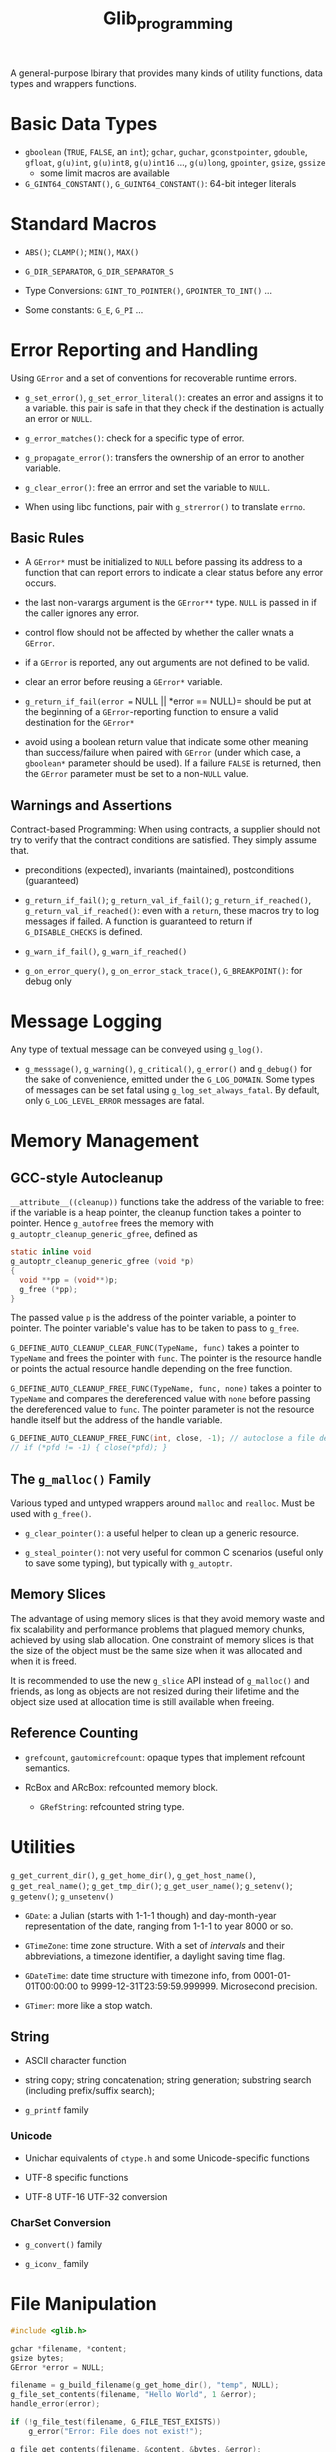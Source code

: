 #+title: Glib_programming


A general-purpose lbirary that provides many kinds of utility functions, data
types and wrappers functions.

* Basic Data Types

- =gboolean= (=TRUE=, =FALSE=, an =int=); =gchar=, =guchar=, =gconstpointer=,
  =gdouble=, =gfloat=, =g(u)int=, =g(u)int8=, =g(u)int16= ..., =g(u)long=,
  =gpointer=, =gsize=, =gssize=
  + some limit macros are available

- =G_GINT64_CONSTANT()=, =G_GUINT64_CONSTANT()=: 64-bit integer literals

* Standard Macros

- =ABS()=; =CLAMP()=; =MIN()=, =MAX()=

- =G_DIR_SEPARATOR=, =G_DIR_SEPARATOR_S=

- Type Conversions: =GINT_TO_POINTER()=, =GPOINTER_TO_INT()= ...

- Some constants: =G_E=, =G_PI= ...

* Error Reporting and Handling

Using =GError= and a set of conventions for recoverable runtime errors.

- =g_set_error()=, =g_set_error_literal()=: creates an error and assigns it to a
  variable. this pair is safe in that they check if the destination is actually
  an error or =NULL=.

- =g_error_matches()=: check for a specific type of error.

- =g_propagate_error()=: transfers the ownership of an error to another
  variable.

- =g_clear_error()=: free an errror and set the variable to =NULL=.

- When using libc functions, pair with =g_strerror()= to translate =errno=.

** Basic Rules

- A =GError*= must be initialized to =NULL= before passing its address to a
  function that can report errors to indicate a clear status before any error occurs.

- the last non-varargs argument is the =GError**= type.
  =NULL= is passed in if the caller ignores any error.

- control flow should not be affected by whether the caller wnats a =GError=.

- if a =GError= is reported, any out arguments are not defined to be valid.

- clear an error before reusing a =GError*= variable.

- =g_return_if_fail(error == NULL || *error == NULL)= should be put at the beginning
  of a =GError=-reporting function to ensure a valid destination for the
  =GError*=

- avoid using a boolean return value that indicate some other meaning than
  success/failure when paired with =GError= (under which case, a =gboolean*=
  parameter should be used). If a failure =FALSE= is returned, then the =GError=
  parameter must be set to a non-=NULL= value.

** Warnings and Assertions

Contract-based Programming: When using contracts, a supplier should not try to
verify that the contract conditions are satisfied. They simply assume that.

- preconditions (expected), invariants (maintained), postconditions (guaranteed)

- =g_return_if_fail()=; =g_return_val_if_fail()=; =g_return_if_reached()=,
  =g_return_val_if_reached()=:
  even with a =return=, these macros try to log messages if failed. A function
  is guaranteed to return if =G_DISABLE_CHECKS= is defined.

- =g_warn_if_fail()=, =g_warn_if_reached()=

- =g_on_error_query()=, =g_on_error_stack_trace()=, =G_BREAKPOINT()=: for debug only

* Message Logging

Any type of textual message can be conveyed using =g_log()=.

- =g_messsage()=, =g_warning()=, =g_critical()=, =g_error()= and =g_debug()= for the sake of convenience, emitted under the =G_LOG_DOMAIN=. Some types of messages can be set fatal using =g_log_set_always_fatal=. By default, only =G_LOG_LEVEL_ERROR= messages are fatal.

* Memory Management

** GCC-style Autocleanup

=__attribute__((cleanup))= functions take the address of the variable to free:
if the variable is a heap pointer, the cleanup function takes a pointer to pointer.
Hence =g_autofree= frees the memory with
=g_autoptr_cleanup_generic_gfree=, defined as

#+begin_src c
static inline void
g_autoptr_cleanup_generic_gfree (void *p)
{
  void **pp = (void**)p;
  g_free (*pp);
}
#+end_src

The passed value =p= is the address of the pointer variable, a pointer to
pointer.
The pointer variable's value has to be taken to pass to =g_free=.


=G_DEFINE_AUTO_CLEANUP_CLEAR_FUNC(TypeName, func)= takes a pointer to =TypeName=
and frees the pointer with =func=. The pointer is the resource handle or points
the actual resource handle depending on the free function.

=G_DEFINE_AUTO_CLEANUP_FREE_FUNC(TypeName, func, none)= takes a pointer to
=TypeName= and compares the dereferenced value with =none= before passing the dereferenced value to
=func=. The pointer parameter is not the resource handle itself but the address
of the handle variable.

#+begin_src c
G_DEFINE_AUTO_CLEANUP_FREE_FUNC(int, close, -1); // autoclose a file descriptor
// if (*pfd != -1) { close(*pfd); }
#+end_src

** The =g_malloc()= Family

Various typed and untyped wrappers around =malloc= and =realloc=. Must be used
with =g_free()=.

- =g_clear_pointer()=: a useful helper to clean up a generic resource.

- =g_steal_pointer()=: not very useful for common C scenarios (useful only to
  save some typing), but typically
  with =g_autoptr=.

** Memory Slices

The advantage of using memory slices is that they avoid memory waste and fix
scalability and performance problems that plagued memory chunks,
achieved by using slab allocation. One constraint of memory slices is that
the size of the object must be the same size when it was allocated and when it
is freed.

It is recommended to use the new =g_slice= API instead of =g_malloc()= and friends,
as long as objects are not resized during their lifetime and the object size
used at allocation time is still available when freeing.

** Reference Counting

- =grefcount=, =gautomicrefcount=: opaque types that implement refcount
  semantics.

- RcBox and ARcBox: refcounted memory block.
  + =GRefString=: refcounted string type.

* Utilities

=g_get_current_dir()=, =g_get_home_dir()=, =g_get_host_name()=,
=g_get_real_name()=; =g_get_tmp_dir()=; =g_get_user_name()=; =g_setenv()=;
=g_getenv()=; =g_unsetenv()=

- =GDate=: a Julian (starts with 1-1-1 though) and day-month-year representation of the date, ranging from
  1-1-1 to year 8000 or so.

- =GTimeZone=: time zone structure. With a set of /intervals/ and their abbreviations, a timezone
  identifier, a daylight saving time flag.

- =GDateTime=: date time structure with timezone info, from 0001-01-01T00:00:00
  to 9999-12-31T23:59:59.999999. Microsecond precision.

- =GTimer=: more like a stop watch.

** String

- ASCII character function

- string copy; string concatenation; string generation; substring search (including prefix/suffix
  search);

- =g_printf= family

*** Unicode

- Unichar equivalents of =ctype.h= and some Unicode-specific functions

- UTF-8 specific functions

- UTF-8 UTF-16 UTF-32 conversion

*** CharSet Conversion

- =g_convert()= family

- =g_iconv_= family

* File Manipulation

#+BEGIN_SRC C
#include <glib.h>

gchar *filename, *content;
gsize bytes;
GError *error = NULL;

filename = g_build_filename(g_get_home_dir(), "temp", NULL);
g_file_set_contents(filename, "Hello World", 1 &error);
handle_error(error);

if (!g_file_test(filename, G_FILE_TEST_EXISTS))
    g_error("Error: File does not exist!");

g_file_get_contents(filename, &content, &bytes, &error);
handle_error(error);
g_print("%s\n", content);

g_free(content);
g_free(filename);
#+END_SRC

#+BEGIN_SRC C
GDir *dir = g_dir_open(g_get_home_dir(), 0, NULL);

if (!g_file_test(g_get_home_dir(), G_FILE_TEST_IS_DIR))
    g_error(...)

const gchar *file;
while ((file = g_dir_read_name(dir)))
    g_print("%s\n", file);

g_dir_close(dir);
#+END_SRC

=g_rename()=; =g_remove()=; =g_rmdir()=; =g_mkdir()=; =g_chdir()=; =g_chmod()=


* The Main Loop

TODO


* Timeouts Functions

Methods that are called at certain interval time until =FALSE= is returned.

#+include "../GUITutorials/GTK/gtk_c/src/timeouts.c" src c

* Idle Functions

A function that will be called when there are no events pending

=g_idle_add()=, =g_idle_add_full()=

* Data Types

- =GString=: a byte array specialized for UTF-8 null-terminated character string.

- =GTree=: a balanced binary tree

* I/O Channels

- =GIOChannel=: handle files, pipes and sockets

* Threading

** Threads, Mutexes, Conditional Variable, and Others

Modeled on pthreads.

** Thread Pools

a pretty primitive thread pool.

- =g_thread_pool_new()=, =g_thread_pool_free()=

- =g_thread_pool_push()=
